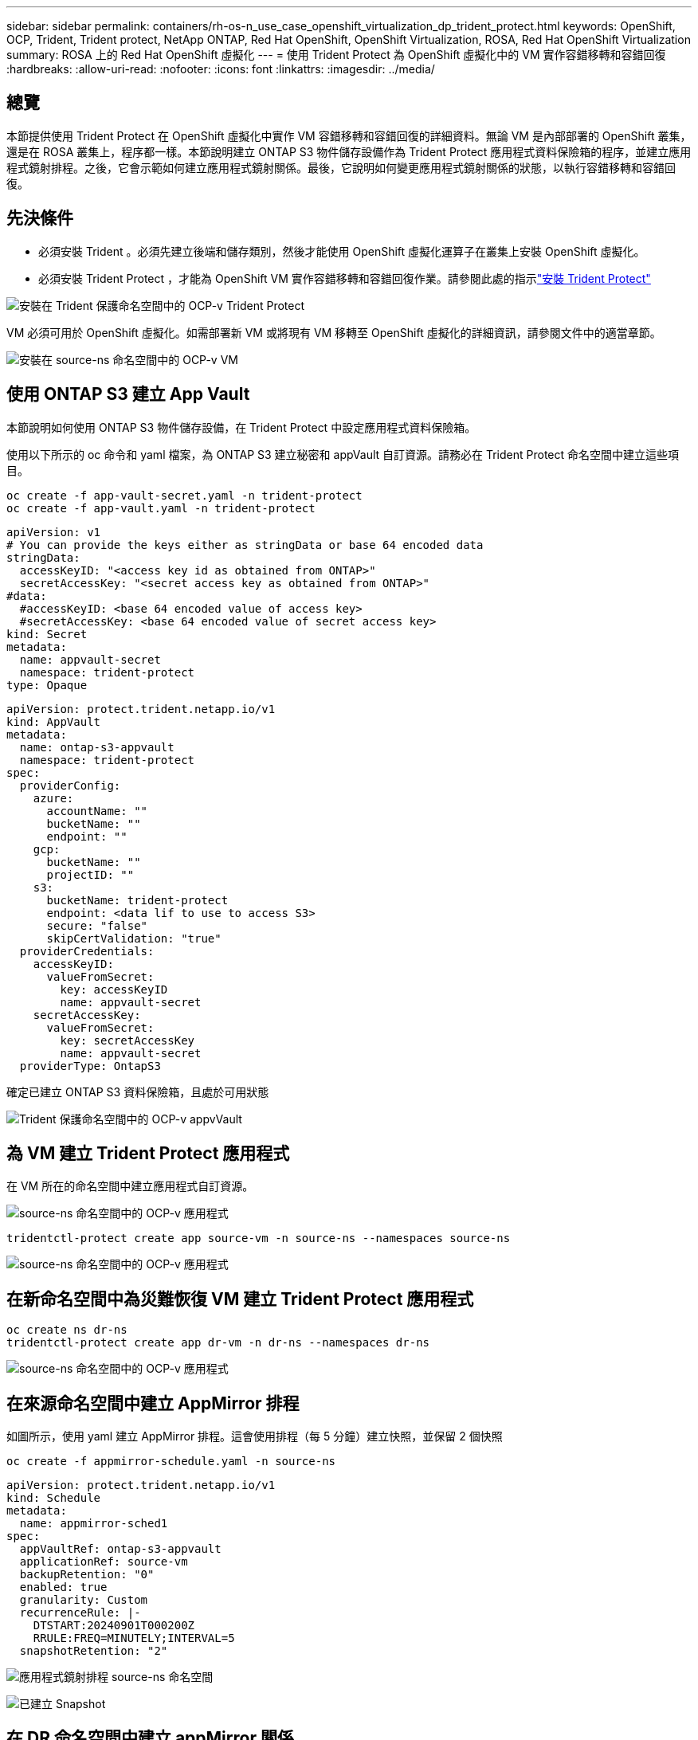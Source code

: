 ---
sidebar: sidebar 
permalink: containers/rh-os-n_use_case_openshift_virtualization_dp_trident_protect.html 
keywords: OpenShift, OCP, Trident, Trident protect, NetApp ONTAP, Red Hat OpenShift, OpenShift Virtualization, ROSA, Red Hat OpenShift Virtualization 
summary: ROSA 上的 Red Hat OpenShift 虛擬化 
---
= 使用 Trident Protect 為 OpenShift 虛擬化中的 VM 實作容錯移轉和容錯回復
:hardbreaks:
:allow-uri-read: 
:nofooter: 
:icons: font
:linkattrs: 
:imagesdir: ../media/




== 總覽

本節提供使用 Trident Protect 在 OpenShift 虛擬化中實作 VM 容錯移轉和容錯回復的詳細資料。無論 VM 是內部部署的 OpenShift 叢集，還是在 ROSA 叢集上，程序都一樣。本節說明建立 ONTAP S3 物件儲存設備作為 Trident Protect 應用程式資料保險箱的程序，並建立應用程式鏡射排程。之後，它會示範如何建立應用程式鏡射關係。最後，它說明如何變更應用程式鏡射關係的狀態，以執行容錯移轉和容錯回復。



== 先決條件

* 必須安裝 Trident 。必須先建立後端和儲存類別，然後才能使用 OpenShift 虛擬化運算子在叢集上安裝 OpenShift 虛擬化。
* 必須安裝 Trident Protect ，才能為 OpenShift VM 實作容錯移轉和容錯回復作業。請參閱此處的指示link:https://docs.netapp.com/us-en/trident/trident-protect/trident-protect-installation.html["安裝 Trident Protect"]


image:redhat_openshift_ocpv_tp_image1.png["安裝在 Trident 保護命名空間中的 OCP-v Trident Protect"]

VM 必須可用於 OpenShift 虛擬化。如需部署新 VM 或將現有 VM 移轉至 OpenShift 虛擬化的詳細資訊，請參閱文件中的適當章節。

image:redhat_openshift_ocpv_tp_image3.png["安裝在 source-ns 命名空間中的 OCP-v VM"]



== 使用 ONTAP S3 建立 App Vault

本節說明如何使用 ONTAP S3 物件儲存設備，在 Trident Protect 中設定應用程式資料保險箱。

使用以下所示的 oc 命令和 yaml 檔案，為 ONTAP S3 建立秘密和 appVault 自訂資源。請務必在 Trident Protect 命名空間中建立這些項目。

[source, cli]
----
oc create -f app-vault-secret.yaml -n trident-protect
oc create -f app-vault.yaml -n trident-protect
----
[source, yaml]
----
apiVersion: v1
# You can provide the keys either as stringData or base 64 encoded data
stringData:
  accessKeyID: "<access key id as obtained from ONTAP>"
  secretAccessKey: "<secret access key as obtained from ONTAP>"
#data:
  #accessKeyID: <base 64 encoded value of access key>
  #secretAccessKey: <base 64 encoded value of secret access key>
kind: Secret
metadata:
  name: appvault-secret
  namespace: trident-protect
type: Opaque
----
[source, yaml]
----
apiVersion: protect.trident.netapp.io/v1
kind: AppVault
metadata:
  name: ontap-s3-appvault
  namespace: trident-protect
spec:
  providerConfig:
    azure:
      accountName: ""
      bucketName: ""
      endpoint: ""
    gcp:
      bucketName: ""
      projectID: ""
    s3:
      bucketName: trident-protect
      endpoint: <data lif to use to access S3>
      secure: "false"
      skipCertValidation: "true"
  providerCredentials:
    accessKeyID:
      valueFromSecret:
        key: accessKeyID
        name: appvault-secret
    secretAccessKey:
      valueFromSecret:
        key: secretAccessKey
        name: appvault-secret
  providerType: OntapS3
----
確定已建立 ONTAP S3 資料保險箱，且處於可用狀態

image:redhat_openshift_ocpv_tp_image2.png["Trident 保護命名空間中的 OCP-v appvVault"]



== 為 VM 建立 Trident Protect 應用程式

在 VM 所在的命名空間中建立應用程式自訂資源。

image:redhat_openshift_ocpv_tp_image4.png["source-ns 命名空間中的 OCP-v 應用程式"]

[source, CLI]
----
tridentctl-protect create app source-vm -n source-ns --namespaces source-ns
----
image:redhat_openshift_ocpv_tp_image4.png["source-ns 命名空間中的 OCP-v 應用程式"]



== 在新命名空間中為災難恢復 VM 建立 Trident Protect 應用程式

[source, CLI]
----
oc create ns dr-ns
tridentctl-protect create app dr-vm -n dr-ns --namespaces dr-ns
----
image:redhat_openshift_ocpv_tp_image5.png["source-ns 命名空間中的 OCP-v 應用程式"]



== 在來源命名空間中建立 AppMirror 排程

如圖所示，使用 yaml 建立 AppMirror 排程。這會使用排程（每 5 分鐘）建立快照，並保留 2 個快照

[source, CLI]
----
oc create -f appmirror-schedule.yaml -n source-ns
----
[source, yaml]
----
apiVersion: protect.trident.netapp.io/v1
kind: Schedule
metadata:
  name: appmirror-sched1
spec:
  appVaultRef: ontap-s3-appvault
  applicationRef: source-vm
  backupRetention: "0"
  enabled: true
  granularity: Custom
  recurrenceRule: |-
    DTSTART:20240901T000200Z
    RRULE:FREQ=MINUTELY;INTERVAL=5
  snapshotRetention: "2"
----
image:redhat_openshift_ocpv_tp_image6.png["應用程式鏡射排程 source-ns 命名空間"]

image:redhat_openshift_ocpv_tp_image7.png["已建立 Snapshot"]



== 在 DR 命名空間中建立 appMirror 關係

在 Disaster Recovery 命名空間中建立 Appmirror 關係。將 desiredState 設為 ested 。

[source, yaml]
----
apiVersion: protect.trident.netapp.io/v1
kind: AppMirrorRelationship
metadata:
  name: amr1
spec:
  desiredState: Established
  destinationAppVaultRef: ontap-s3-appvault
  destinationApplicationRef: dr-vm
  namespaceMapping:
  - destination: dr-ns
    source: source-ns
  recurrenceRule: |-
    DTSTART:20240901T000200Z
    RRULE:FREQ=MINUTELY;INTERVAL=5
  sourceAppVaultRef: ontap-s3-appvault
  sourceApplicationName: source-vm
  sourceApplicationUID: "<application UID of the source VM>"
  storageClassName: "ontap-nas"
----

NOTE: 您可以從來源應用程式的 json 輸出取得來源 VM 的應用程式 UID ，如下所示

image:redhat_openshift_ocpv_tp_image8.png["已建立應用程式 UID"]

image:redhat_openshift_ocpv_tp_image9.png["建立應用程式鏡射關係"]

當建立 AppMirror 關係時，最新的快照會傳輸到目的地命名空間。PVC 是在 DR 命名空間中為 VM 建立，但尚未在 DR 命名空間中建立 VM Pod 。

image:redhat_openshift_ocpv_tp_image10.png["建立應用程式鏡射關係"]

image:redhat_openshift_ocpv_tp_image11.png["應用程式鏡射的狀態變更"]

image:redhat_openshift_ocpv_tp_image12.png["PVC 是在目的地命名空間中建立的"]



== 將關係提升至容錯移轉

將所需的關係狀態變更為「已升級」，以便在 DR 命名空間中建立 VM 。VM 仍在來源命名空間中執行。

[source, CLI]
----
oc patch amr amr1 -n dr-ns --type=merge -p '{"spec":{"desiredState":"Promoted"}}'
----
image:redhat_openshift_ocpv_tp_image13.png["AppMirror 關係應用修補程序"]

image:redhat_openshift_ocpv_tp_image14.png["AppMirror 關係處於升級狀態"]

image:redhat_openshift_ocpv_tp_image15.png["在 DR 命名空間中建立的 VM"]

image:redhat_openshift_ocpv_tp_image16.png["來源 ns 中的 VM 仍在執行中"]



== 再次與故障恢復建立關係

將所需關係狀態變更為「已建立」。VM 會在 DR 命名空間中刪除。DR 命名空間中仍存在 PVC 。VM 仍在來源命名空間中執行。原始來源命名空間與 DR ns 之間的關係已建立。。

[source, CLI]
----
oc patch amr amr1 -n dr-ns --type=merge -p '{"spec":{"desiredState":"Established"}}'
----
image:redhat_openshift_ocpv_tp_image17.png["已建立狀態的修補程式"]

image:redhat_openshift_ocpv_tp_image18.png["已建立狀態的應用程式鏡射"]

image:redhat_openshift_ocpv_tp_image19.png["DR ns 中的 PVC 仍會保留"]

image:redhat_openshift_ocpv_tp_image20.png["來源 ns 中的 Pod 和 PVC 仍會保留"]

